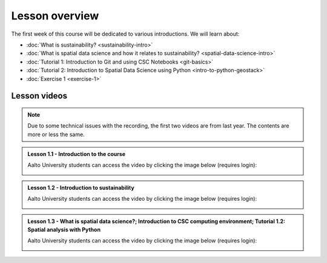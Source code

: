 Lesson overview
===============

The first week of this course will be dedicated to various introductions. We will learn about:

- :doc:`What is sustainability? <sustainability-intro>`
- :doc:`What is spatial data science and how it relates to sustainability? <spatial-data-science-intro>`
- :doc:`Tutorial 1: Introduction to Git and using CSC Notebooks <git-basics>`
- :doc:`Tutorial 2: Introduction to Spatial Data Science using Python <intro-to-python-geostack>`
- :doc:`Exercise 1 <exercise-1>`


Lesson videos
-------------

.. note::

    Due to some technical issues with the recording, the first two videos are from last year. The contents are more or less the same.

.. admonition:: Lesson 1.1 - Introduction to the course

    Aalto University students can access the video by clicking the image below (requires login):

    .. figure:: img/SDS4SD-Lesson-1.1.png
        :target: https://aalto.cloud.panopto.eu/Panopto/Pages/Viewer.aspx?id=60f5b0eb-a227-4cca-ba8e-ae1a00993bc3
        :width: 500px
        :align: left

.. admonition:: Lesson 1.2 - Introduction to sustainability

    Aalto University students can access the video by clicking the image below (requires login):

    .. figure:: img/SDS4SD-Lesson-1.2.png
        :target: https://aalto.cloud.panopto.eu/Panopto/Pages/Viewer.aspx?id=9df01636-003d-4169-b7ee-ae1a009a5ea9
        :width: 500px
        :align: left

.. admonition:: Lesson 1.3 - What is spatial data science?; Introduction to CSC computing environment; Tutorial 1.2: Spatial analysis with Python

    Aalto University students can access the video by clicking the image below (requires login):

    .. figure:: img/SDS4SD-Lesson-1.3.png
        :target: https://aalto.cloud.panopto.eu/Panopto/Pages/Viewer.aspx?id=33c910ae-2a2e-45d0-aa47-af8700a01a38
        :width: 500px
        :align: left

..    .. admonition:: Lesson 1.4 - Overview of Exercise 1

        Aalto University students can access the video by clicking the image below (requires login):

        .. figure:: img/SDS4SD-Lesson-1.6.png
            :target: https://aalto.cloud.panopto.eu/Panopto/Pages/Viewer.aspx?id=ba2f1580-dfbb-45e5-af8e-ae1a0138a55a
            :width: 500px
            :align: left

    .. admonition:: Lesson 1.5 - Using Git and working with the Exercises using cloud computing

        Aalto University students can access the video by clicking the image below (requires login):

        .. figure:: img/SDS4SD-Lesson-1.4.png
            :target: https://aalto.cloud.panopto.eu/Panopto/Pages/Viewer.aspx?id=b21a80b4-9ac1-4d44-a611-ae1a0138a5ac
            :width: 500px
            :align: left

    .. admonition:: Lesson 1.6 - Introduction to spatial analysis with Python using Geopandas (Tutorial 1.2)

        Aalto University students can access the video by clicking the image below (requires login):

        .. figure:: img/SDS4SD-Lesson-1.5.png
            :target: https://aalto.cloud.panopto.eu/Panopto/Pages/Viewer.aspx?id=3186ffb2-67b5-49c3-8666-ae1c00fa8497
            :width: 500px
            :align: left
